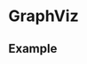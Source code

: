 * GraphViz
  
** Example
   
#+begin_src dot :file images/test-dot.png :exports results
  graph simple_example {
  a--b;
  b--c;
  c--d;
  }
#+end_src

#+RESULTS:
[[file:images/test-dot.png]]
